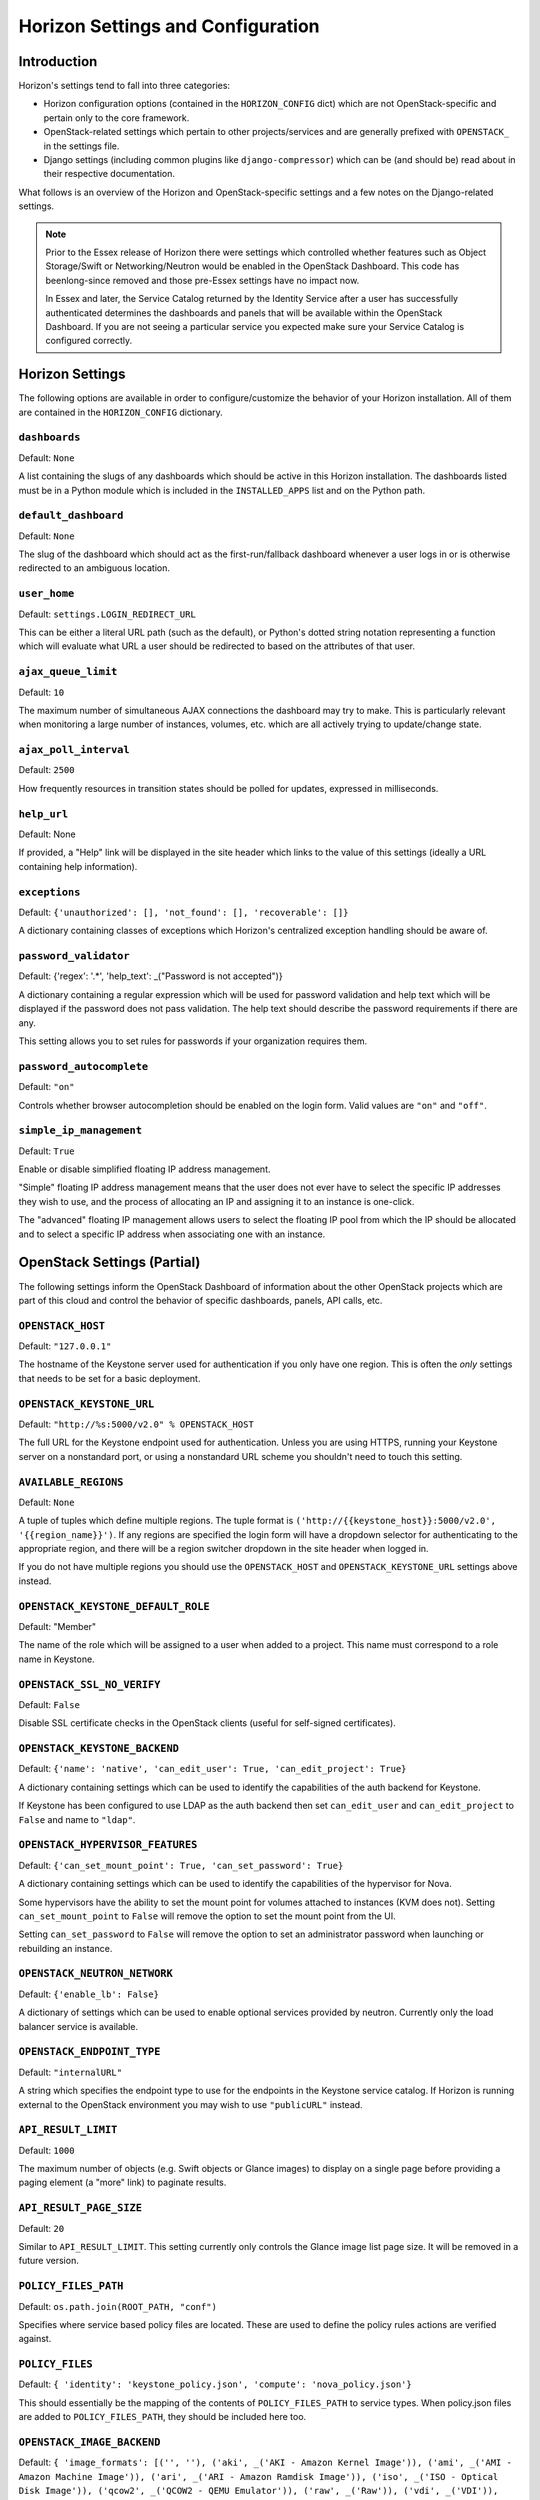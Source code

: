 ==================================
Horizon Settings and Configuration
==================================

Introduction
============

Horizon's settings tend to fall into three categories:

* Horizon configuration options (contained in the ``HORIZON_CONFIG`` dict)
  which are not OpenStack-specific and pertain only to the core framework.
* OpenStack-related settings which pertain to other projects/services and
  are generally prefixed with ``OPENSTACK_`` in the settings file.
* Django settings (including common plugins like ``django-compressor``) which
  can be (and should be) read about in their respective documentation.

What follows is an overview of the Horizon and OpenStack-specific settings
and a few notes on the Django-related settings.

.. note::

    Prior to the Essex release of Horizon there were settings which controlled
    whether features such as Object Storage/Swift or Networking/Neutron would be
    enabled in the OpenStack Dashboard. This code has beenlong-since removed and
    those pre-Essex settings have no impact now.

    In Essex and later, the Service Catalog returned by the Identity Service
    after a user has successfully authenticated determines the dashboards and
    panels that will be available within the OpenStack Dashboard. If you are not
    seeing a particular service you expected make sure your Service Catalog is
    configured correctly.

Horizon Settings
================

The following options are available in order to configure/customize the
behavior of your Horizon installation. All of them are contained in the
``HORIZON_CONFIG`` dictionary.

``dashboards``
--------------

Default: ``None``

A list containing the slugs of any dashboards which should be active in this
Horizon installation. The dashboards listed must be in a Python module which
is included in the ``INSTALLED_APPS`` list and on the Python path.

``default_dashboard``
---------------------

Default: ``None``

The slug of the dashboard which should act as the first-run/fallback dashboard
whenever a user logs in or is otherwise redirected to an ambiguous location.

``user_home``
-------------

Default: ``settings.LOGIN_REDIRECT_URL``

This can be either a literal URL path (such as the default), or Python's
dotted string notation representing a function which will evaluate what URL
a user should be redirected to based on the attributes of that user.

``ajax_queue_limit``
--------------------

Default: ``10``

The maximum number of simultaneous AJAX connections the dashboard may try
to make. This is particularly relevant when monitoring a large number of
instances, volumes, etc. which are all actively trying to update/change state.

``ajax_poll_interval``
----------------------

Default: ``2500``

How frequently resources in transition states should be polled for updates,
expressed in milliseconds.

``help_url``
------------

Default: None

If provided, a "Help" link will be displayed in the site header which links
to the value of this settings (ideally a URL containing help information).

``exceptions``
--------------

Default: ``{'unauthorized': [], 'not_found': [], 'recoverable': []}``

A dictionary containing classes of exceptions which Horizon's centralized
exception handling should be aware of.

``password_validator``
----------------------

Default: {'regex': '.*', 'help_text': _("Password is not accepted")}

A dictionary containing a regular expression which will be used for password
validation and help text which will be displayed if the password does not
pass validation. The help text should describe the password requirements if
there are any.

This setting allows you to set rules for passwords if your organization
requires them.

``password_autocomplete``
-------------------------

Default: ``"on"``

Controls whether browser autocompletion should be enabled on the login form.
Valid values are ``"on"`` and ``"off"``.

``simple_ip_management``
------------------------

Default: ``True``

Enable or disable simplified floating IP address management.

"Simple" floating IP address management means that the user does not ever have
to select the specific IP addresses they wish to use, and the process of
allocating an IP and assigning it to an instance is one-click.

The "advanced" floating IP management allows users to select the floating IP
pool from which the IP should be allocated and to select a specific IP address
when associating one with an instance.


OpenStack Settings (Partial)
============================

The following settings inform the OpenStack Dashboard of information about the
other OpenStack projects which are part of this cloud and control the behavior
of specific dashboards, panels, API calls, etc.

``OPENSTACK_HOST``
------------------

Default: ``"127.0.0.1"``

The hostname of the Keystone server used for authentication if you only have
one region. This is often the *only* settings that needs to be set for a
basic deployment.


``OPENSTACK_KEYSTONE_URL``
--------------------------

Default: ``"http://%s:5000/v2.0" % OPENSTACK_HOST``

The full URL for the Keystone endpoint used for authentication. Unless you
are using HTTPS, running your Keystone server on a nonstandard port, or using
a nonstandard URL scheme you shouldn't need to touch this setting.

``AVAILABLE_REGIONS``
---------------------

Default: ``None``

A tuple of tuples which define multiple regions. The tuple format is
``('http://{{keystone_host}}:5000/v2.0', '{{region_name}}')``. If any regions
are specified the login form will have a dropdown selector for authenticating
to the appropriate region, and there will be a region switcher dropdown in
the site header when logged in.

If you do not have multiple regions you should use the ``OPENSTACK_HOST`` and
``OPENSTACK_KEYSTONE_URL`` settings above instead.

``OPENSTACK_KEYSTONE_DEFAULT_ROLE``
-----------------------------------

Default: "Member"

The name of the role which will be assigned to a user when added to a project.
This name must correspond to a role name in Keystone.

``OPENSTACK_SSL_NO_VERIFY``
---------------------------

Default: ``False``

Disable SSL certificate checks in the OpenStack clients (useful for self-signed
certificates).

``OPENSTACK_KEYSTONE_BACKEND``
------------------------------

Default: ``{'name': 'native', 'can_edit_user': True, 'can_edit_project': True}``

A dictionary containing settings which can be used to identify the
capabilities of the auth backend for Keystone.

If Keystone has been configured to use LDAP as the auth backend then set
``can_edit_user`` and ``can_edit_project`` to ``False`` and name to ``"ldap"``.


``OPENSTACK_HYPERVISOR_FEATURES``
---------------------------------

Default: ``{'can_set_mount_point': True, 'can_set_password': True}``

A dictionary containing settings which can be used to identify the
capabilities of the hypervisor for Nova.

Some hypervisors have the ability to set the mount point for volumes attached
to instances (KVM does not). Setting ``can_set_mount_point`` to ``False`` will
remove the option to set the mount point from the UI.

Setting ``can_set_password`` to ``False`` will remove the option to set
an administrator password when launching or rebuilding an instance.

``OPENSTACK_NEUTRON_NETWORK``
-----------------------------

Default: ``{'enable_lb': False}``

A dictionary of settings which can be used to enable optional services provided
by neutron.  Currently only the load balancer service is available.

``OPENSTACK_ENDPOINT_TYPE``
---------------------------

Default: ``"internalURL"``

A string which specifies the endpoint type to use for the endpoints in the
Keystone service catalog. If Horizon is running external to the OpenStack
environment you may wish to use ``"publicURL"`` instead.

``API_RESULT_LIMIT``
--------------------

Default: ``1000``

The maximum number of objects (e.g. Swift objects or Glance images) to display
on a single page before providing a paging element (a "more" link) to paginate
results.

``API_RESULT_PAGE_SIZE``
------------------------

Default: ``20``

Similar to ``API_RESULT_LIMIT``. This setting currently only controls the
Glance image list page size. It will be removed in a future version.

``POLICY_FILES_PATH``
---------------------

Default:  ``os.path.join(ROOT_PATH, "conf")``

Specifies where service based policy files are located.  These are used to
define the policy rules actions are verified against.

``POLICY_FILES``
----------------

Default: ``{ 'identity': 'keystone_policy.json', 'compute': 'nova_policy.json'}``

This should essentially be the mapping of the contents of ``POLICY_FILES_PATH``
to service types.  When policy.json files are added to ``POLICY_FILES_PATH``,
they should be included here too.

``OPENSTACK_IMAGE_BACKEND``
---------------------------

Default: ``{ 'image_formats': [('', ''), ('aki', _('AKI - Amazon Kernel Image')),
('ami', _('AMI - Amazon Machine Image')), ('ari', _('ARI - Amazon Ramdisk Image')),
('iso', _('ISO - Optical Disk Image')), ('qcow2', _('QCOW2 - QEMU Emulator')),
('raw', _('Raw')), ('vdi', _('VDI')), ('vhd', _('VHD')), ('vmdk', _('VMDK'))] }``

Used to customize features related to the image service, such as the list of
supported image formats.

Django Settings (Partial)
=========================

.. warning::

    This is not meant to be anywhere near a complete list of settings for
    Django. You should always consult the upstream documentation, especially
    with regards to deployment considerations and security best-practices.

There are a few key settings you should be aware of for development and the
most basic of deployments. Further recommendations can be found in the
Deploying Horizon section of this documentation.

``DEBUG`` and ``TEMPLATE_DEBUG``
--------------------------------

Default: ``True``

Controls whether unhandled exceptions should generate a generic 500 response
or present the user with a pretty-formatted debug information page.

This setting should **always** be set to ``False`` for production deployments
as the debug page can display sensitive information to users and attackers
alike.

``SECRET_KEY``
--------------

This should absolutely be set to a unique (and secret) value for your
deployment. Unless you are running a load-balancer with multiple Horizon
installations behind it, each Horizon instance should have a unique secret key.

The ``local_settings.py.example`` file includes a quick-and-easy way to
generate a secret key for a single installation.

``SECURE_PROXY_SSL_HEADER``, ``CSRF_COOKIE_SECURE`` and ``SESSION_COOKIE_SECURE``
---------------------------------------------------------------------------------

These three settings should be configured if you are deploying Horizon with
SSL. The values indicated in the default ``local_settings.py.example`` file
are generally safe to use.

